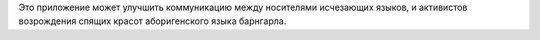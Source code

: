 Это приложение может улучшить коммуникацию между носителями исчезающих языков, и активистов возрождения спящих красот аборигенского языка барнгарла.
